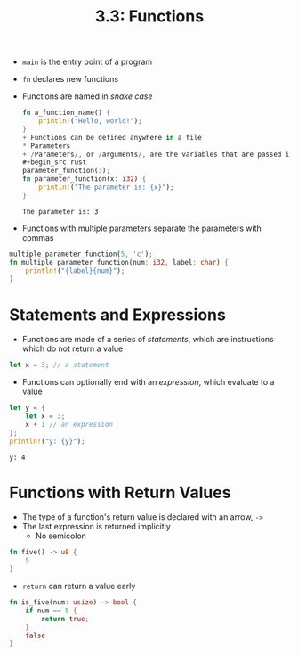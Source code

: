 #+title: 3.3: Functions
+ =main= is the entry point of a program
+ =fn= declares new functions
+ Functions are named in /snake case/
  #+begin_src rust :exports both
fn a_function_name() {
    println!("Hello, world!");
}
+ Functions can be defined anywhere in a file
* Parameters
+ /Parameters/, or /arguments/, are the variables that are passed into a function
#+begin_src rust
parameter_function(3);
fn parameter_function(x: i32) {
    println!("The parameter is: {x}");
}
#+end_src
#+RESULTS:
: The parameter is: 3
+ Functions with multiple parameters separate the parameters with commas
#+begin_src rust
multiple_parameter_function(5, 'c');
fn multiple_parameter_function(num: i32, label: char) {
    println!("{label}{num}");
}
#+end_src
#+RESULTS:
: c5
* Statements and Expressions
+ Functions are made of a series of /statements/, which are instructions which do not return a value
#+begin_src rust
let x = 3; // a statement
#+end_src
+ Functions can optionally end with an /expression/, which evaluate to a value
#+begin_src rust :exports both
let y = {
    let x = 3;
    x + 1 // an expression
};
println!("y: {y}");
#+end_src
#+RESULTS:
: y: 4
* Functions with Return Values
+ The type of a function's return value is declared with an arrow, =->=
+ The last expression is returned implicitly
  + No semicolon
#+begin_src rust
fn five() -> u8 {
    5
}
#+end_src
+ =return= can return a value early
#+begin_src rust
fn is_five(num: usize) -> bool {
    if num == 5 {
        return true;
    }
    false
}
#+end_src
